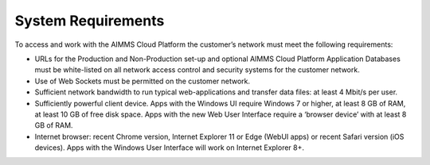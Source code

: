 System Requirements
====================

To access and work with the AIMMS Cloud Platform the customer’s network must meet the following requirements:


* URLs for the Production and Non-Production set-up and optional AIMMS Cloud Platform Application Databases must be white-listed on all network access control and security systems for the customer network.
* Use of Web Sockets must be permitted on the customer network.
* Sufficient network bandwidth to run typical web-applications and transfer data files: at least 4 Mbit/s per user.
* Sufficiently powerful client device. Apps with the Windows UI require Windows 7 or higher, at least 8 GB of RAM, at least 10 GB of free disk space. Apps with the new Web User Interface require a ‘browser device’ with at least 8 GB of RAM.
* Internet browser: recent Chrome version, Internet Explorer 11 or Edge (WebUI apps) or recent Safari version (iOS devices). Apps with the Windows User Interface will work on Internet Explorer 8+.


